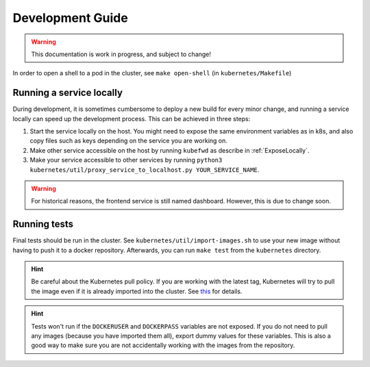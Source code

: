 Development Guide
=================

.. warning:: This documentation is work in progress, and subject to change!

In order to open a shell to a pod in the cluster, see ``make open-shell`` (in ``kubernetes/Makefile``)

Running a service locally
-------------------------

During development, it is sometimes cumbersome to deploy a new build for every minor change, and running a service locally can speed up the development process. This can be achieved in three steps:

#. Start the service locally on the host. You might need to expose the same environment variables as in k8s, and also copy files such as keys depending on the service you are working on.
#. Make other service accessible on the host by running ``kubefwd`` as describe in :ref:`ExposeLocally`.
#. Make your service accessible to other services by running ``python3 kubernetes/util/proxy_service_to_localhost.py YOUR_SERVICE_NAME``.

.. warning:: For historical reasons, the frontend service is still named dashboard. However, this is due to change soon.

Running tests
-------------
Final tests should be run in the cluster. See ``kubernetes/util/import-images.sh`` to use your new image without having to push it to a docker repository. Afterwards, you can run ``make test`` from the ``kubernetes`` directory.

.. hint:: Be careful about the Kubernetes pull policy. If you are working with the latest tag, Kubernetes will try to pull the image even if it is already imported into the cluster. See `this <https://kubernetes.io/docs/concepts/containers/images/>`_ for details.
.. hint:: Tests won't run if the ``DOCKERUSER`` and ``DOCKERPASS`` variables are not exposed. If you do not need to pull any images (because you have imported them all), export dummy values for these variables. This is also a good way to make sure you are not accidentally working with the images from the repository.
